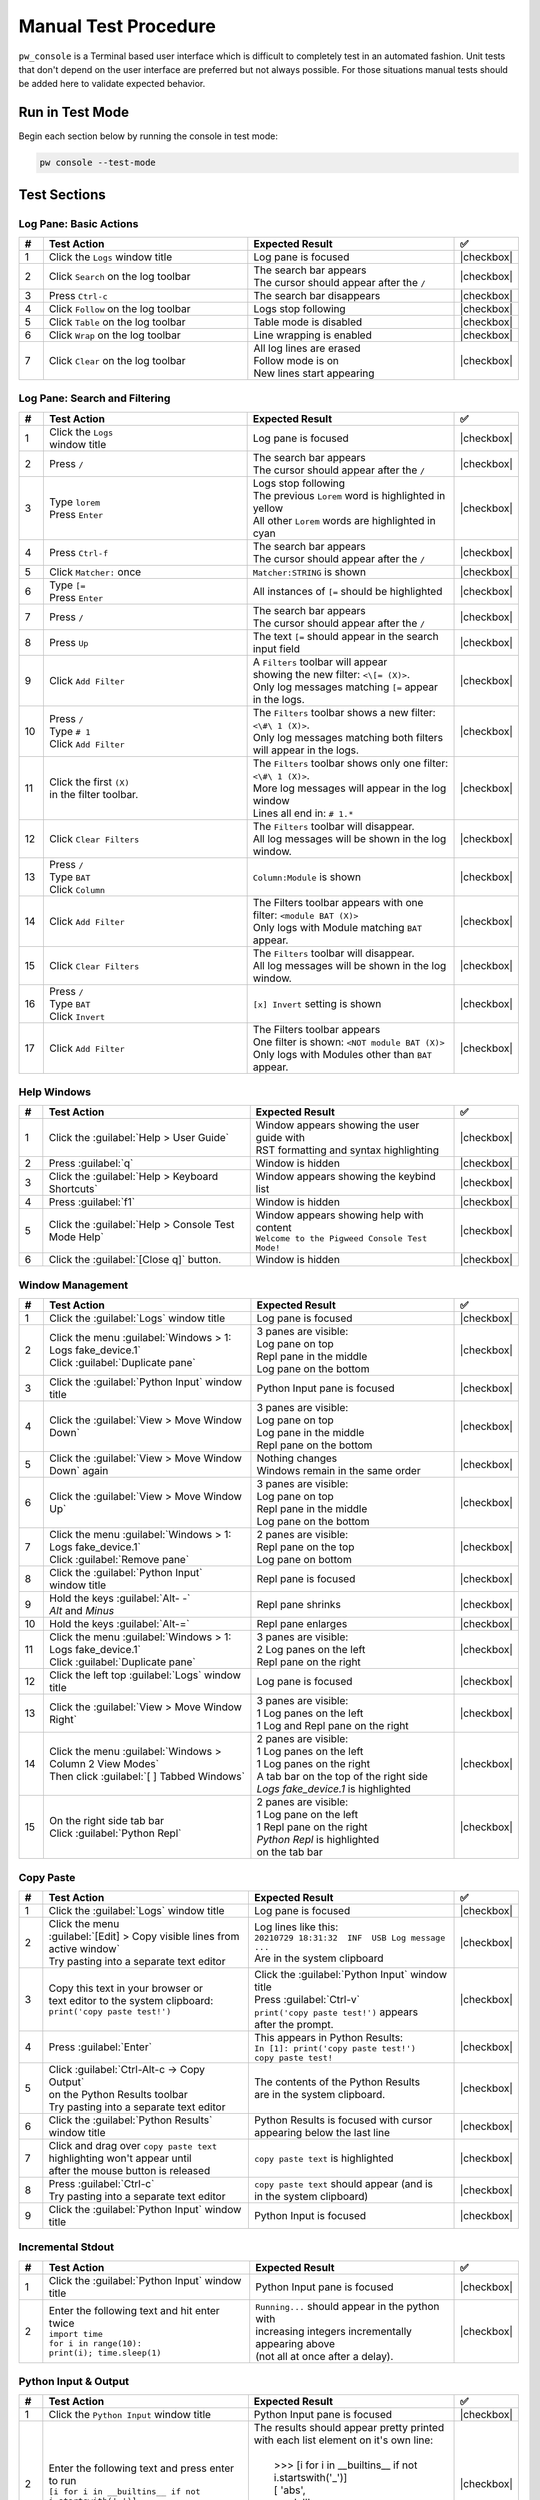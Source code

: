 .. _module-pw_console-testing:

Manual Test Procedure
=====================

``pw_console`` is a Terminal based user interface which is difficult to
completely test in an automated fashion. Unit tests that don't depend on the
user interface are preferred but not always possible. For those situations
manual tests should be added here to validate expected behavior.

Run in Test Mode
----------------

Begin each section below by running the console in test mode:

.. code-block:: shell

  pw console --test-mode

Test Sections
-------------

Log Pane: Basic Actions
^^^^^^^^^^^^^^^^^^^^^^^

.. list-table::
   :widths: 5 45 45 5
   :header-rows: 1

   * - #
     - Test Action
     - Expected Result
     - ✅

   * - 1
     - Click the ``Logs`` window title
     - Log pane is focused
     - |checkbox|

   * - 2
     - Click ``Search`` on the log toolbar
     - | The search bar appears
       | The cursor should appear after the ``/``
     - |checkbox|

   * - 3
     - Press ``Ctrl-c``
     - The search bar disappears
     - |checkbox|

   * - 4
     - Click ``Follow`` on the log toolbar
     - Logs stop following
     - |checkbox|

   * - 5
     - Click ``Table`` on the log toolbar
     - Table mode is disabled
     - |checkbox|

   * - 6
     - Click ``Wrap`` on the log toolbar
     - Line wrapping is enabled
     - |checkbox|

   * - 7
     - Click ``Clear`` on the log toolbar
     - | All log lines are erased
       | Follow mode is on
       | New lines start appearing
     - |checkbox|

Log Pane: Search and Filtering
^^^^^^^^^^^^^^^^^^^^^^^^^^^^^^

.. list-table::
   :widths: 5 45 45 5
   :header-rows: 1

   * - #
     - Test Action
     - Expected Result
     - ✅

   * - 1
     - | Click the ``Logs``
       | window title
     - Log pane is focused
     - |checkbox|

   * - 2
     - Press ``/``
     - | The search bar appears
       | The cursor should appear after the ``/``
     - |checkbox|

   * - 3
     - | Type ``lorem``
       | Press ``Enter``
     - | Logs stop following
       | The previous ``Lorem`` word is highlighted in yellow
       | All other ``Lorem`` words are highlighted in cyan
     - |checkbox|

   * - 4
     - Press ``Ctrl-f``
     - | The search bar appears
       | The cursor should appear after the ``/``
     - |checkbox|

   * - 5
     - Click ``Matcher:`` once
     - ``Matcher:STRING`` is shown
     - |checkbox|

   * - 6
     - | Type ``[=``
       | Press ``Enter``
     - All instances of ``[=`` should be highlighted
     - |checkbox|

   * - 7
     - Press ``/``
     - | The search bar appears
       | The cursor should appear after the ``/``
     - |checkbox|

   * - 8
     - Press ``Up``
     - The text ``[=`` should appear in the search input field
     - |checkbox|

   * - 9
     - Click ``Add Filter``
     - | A ``Filters`` toolbar will appear
       | showing the new filter: ``<\[= (X)>``.
       | Only log messages matching ``[=`` appear in the logs.
     - |checkbox|

   * - 10
     - | Press ``/``
       | Type ``# 1``
       | Click ``Add Filter``
     - | The ``Filters`` toolbar shows a new filter: ``<\#\ 1 (X)>``.
       | Only log messages matching both filters will appear in the logs.
     - |checkbox|

   * - 11
     - | Click the first ``(X)``
       | in the filter toolbar.
     - | The ``Filters`` toolbar shows only one filter: ``<\#\ 1 (X)>``.
       | More log messages will appear in the log window
       | Lines all end in: ``# 1.*``
     - |checkbox|

   * - 12
     - Click ``Clear Filters``
     - | The ``Filters`` toolbar will disappear.
       | All log messages will be shown in the log window.
     - |checkbox|

   * - 13
     - | Press ``/``
       | Type ``BAT``
       | Click ``Column``
     - ``Column:Module`` is shown
     - |checkbox|

   * - 14
     - | Click ``Add Filter``
     - | The Filters toolbar appears with one filter: ``<module BAT (X)>``
       | Only logs with Module matching ``BAT`` appear.
     - |checkbox|

   * - 15
     - Click ``Clear Filters``
     - | The ``Filters`` toolbar will disappear.
       | All log messages will be shown in the log window.
     - |checkbox|

   * - 16
     - | Press ``/``
       | Type ``BAT``
       | Click ``Invert``
     - ``[x] Invert`` setting is shown
     - |checkbox|

   * - 17
     - | Click ``Add Filter``
     - | The Filters toolbar appears
       | One filter is shown: ``<NOT module BAT (X)>``
       | Only logs with Modules other than ``BAT`` appear.
     - |checkbox|

Help Windows
^^^^^^^^^^^^

.. list-table::
   :widths: 5 45 45 5
   :header-rows: 1

   * - #
     - Test Action
     - Expected Result
     - ✅

   * - 1
     - Click the :guilabel:`Help > User Guide`
     - | Window appears showing the user guide with
       | RST formatting and syntax highlighting
     - |checkbox|

   * - 2
     - Press :guilabel:`q`
     - Window is hidden
     - |checkbox|

   * - 3
     - Click the :guilabel:`Help > Keyboard Shortcuts`
     - Window appears showing the keybind list
     - |checkbox|

   * - 4
     - Press :guilabel:`f1`
     - Window is hidden
     - |checkbox|

   * - 5
     - Click the :guilabel:`Help > Console Test Mode Help`
     - | Window appears showing help with content
       | ``Welcome to the Pigweed Console Test Mode!``
     - |checkbox|

   * - 6
     - Click the :guilabel:`[Close q]` button.
     - Window is hidden
     - |checkbox|

Window Management
^^^^^^^^^^^^^^^^^

.. list-table::
   :widths: 5 45 45 5
   :header-rows: 1

   * - #
     - Test Action
     - Expected Result
     - ✅

   * - 1
     - | Click the :guilabel:`Logs` window title
     - Log pane is focused
     - |checkbox|

   * - 2
     - | Click the menu :guilabel:`Windows > 1: Logs fake_device.1`
       | Click :guilabel:`Duplicate pane`
     - | 3 panes are visible:
       | Log pane on top
       | Repl pane in the middle
       | Log pane on the bottom
     - |checkbox|

   * - 3
     - | Click the :guilabel:`Python Input` window title
     - Python Input pane is focused
     - |checkbox|

   * - 4
     - Click the :guilabel:`View > Move Window Down`
     - | 3 panes are visible:
       | Log pane on top
       | Log pane in the middle
       | Repl pane on the bottom
     - |checkbox|

   * - 5
     - Click the :guilabel:`View > Move Window Down` again
     - | Nothing changes
       | Windows remain in the same order
     - |checkbox|

   * - 6
     - Click the :guilabel:`View > Move Window Up`
     - | 3 panes are visible:
       | Log pane on top
       | Repl pane in the middle
       | Log pane on the bottom
     - |checkbox|

   * - 7
     - | Click the menu :guilabel:`Windows > 1: Logs fake_device.1`
       | Click :guilabel:`Remove pane`
     - | 2 panes are visible:
       | Repl pane on the top
       | Log pane on bottom
     - |checkbox|

   * - 8
     - | Click the :guilabel:`Python Input`
       | window title
     - Repl pane is focused
     - |checkbox|

   * - 9
     - | Hold the keys :guilabel:`Alt- -`
       | `Alt` and `Minus`
     - Repl pane shrinks
     - |checkbox|

   * - 10
     - Hold the keys :guilabel:`Alt-=`
     - Repl pane enlarges
     - |checkbox|

   * - 11
     - | Click the menu :guilabel:`Windows > 1: Logs fake_device.1`
       | Click :guilabel:`Duplicate pane`
     - | 3 panes are visible:
       | 2 Log panes on the left
       | Repl pane on the right
     - |checkbox|

   * - 12
     - | Click the left top :guilabel:`Logs` window title
     - Log pane is focused
     - |checkbox|

   * - 13
     - Click the :guilabel:`View > Move Window Right`
     - | 3 panes are visible:
       | 1 Log panes on the left
       | 1 Log and Repl pane on the right
     - |checkbox|

   * - 14
     - | Click the menu :guilabel:`Windows > Column 2 View Modes`
       | Then click :guilabel:`[ ] Tabbed Windows`
     - | 2 panes are visible:
       | 1 Log panes on the left
       | 1 Log panes on the right
       | A tab bar on the top of the right side
       | `Logs fake_device.1` is highlighted
     - |checkbox|

   * - 15
     - | On the right side tab bar
       | Click :guilabel:`Python Repl`
     - | 2 panes are visible:
       | 1 Log pane on the left
       | 1 Repl pane on the right
       | `Python Repl` is highlighted
       | on the tab bar
     - |checkbox|

Copy Paste
^^^^^^^^^^

.. list-table::
   :widths: 5 45 45 5
   :header-rows: 1

   * - #
     - Test Action
     - Expected Result
     - ✅

   * - 1
     - | Click the :guilabel:`Logs` window title
     - Log pane is focused
     - |checkbox|

   * - 2
     - | Click the menu
       | :guilabel:`[Edit] > Copy visible lines from active window`
       | Try pasting into a separate text editor
     - | Log lines like this:
       | ``20210729 18:31:32  INF  USB Log message ...``
       | Are in the system clipboard
     - |checkbox|

   * - 3
     - | Copy this text in your browser or
       | text editor to the system clipboard:
       | ``print('copy paste test!')``
     - | Click the :guilabel:`Python Input` window title
       | Press :guilabel:`Ctrl-v`
       | ``print('copy paste test!')`` appears
       | after the prompt.
     - |checkbox|

   * - 4
     - Press :guilabel:`Enter`
     - | This appears in Python Results:
       | ``In [1]: print('copy paste test!')``
       | ``copy paste test!``
     - |checkbox|

   * - 5
     - | Click :guilabel:`Ctrl-Alt-c -> Copy Output`
       | on the Python Results toolbar
       | Try pasting into a separate text editor
     - | The contents of the Python Results
       | are in the system clipboard.
     - |checkbox|

   * - 6
     - Click the :guilabel:`Python Results` window title
     - | Python Results is focused with cursor
       | appearing below the last line
     - |checkbox|

   * - 7
     - | Click and drag over ``copy paste text``
       | highlighting won't appear until
       | after the mouse button is released
     - | ``copy paste text`` is highlighted
     - |checkbox|

   * - 8
     - | Press :guilabel:`Ctrl-c`
       | Try pasting into a separate text editor
     - | ``copy paste text`` should appear (and is
       | in the system clipboard)
     - |checkbox|

   * - 9
     - Click the :guilabel:`Python Input` window title
     - Python Input is focused
     - |checkbox|

Incremental Stdout
^^^^^^^^^^^^^^^^^^

.. list-table::
   :widths: 5 45 45 5
   :header-rows: 1

   * - #
     - Test Action
     - Expected Result
     - ✅

   * - 1
     - | Click the :guilabel:`Python Input` window title
     - Python Input pane is focused
     - |checkbox|

   * - 2
     - | Enter the following text and hit enter twice
       | ``import time``
       | ``for i in range(10):``
       | ``print(i); time.sleep(1)``
     - | ``Running...`` should appear in the python with
       | increasing integers incrementally appearing above
       | (not all at once after a delay).
     - |checkbox|

Python Input & Output
^^^^^^^^^^^^^^^^^^^^^

.. list-table::
   :widths: 5 45 45 5
   :header-rows: 1

   * - #
     - Test Action
     - Expected Result
     - ✅

   * - 1
     - Click the ``Python Input`` window title
     - Python Input pane is focused
     - |checkbox|

   * - 2
     - | Enter the following text and press enter to run
       | ``[i for i in __builtins__ if not i.startswith('_')]``
     - | The results should appear pretty printed
       | with each list element on it's own line:
       |
       |   >>> [i for i in __builtins__ if not i.startswith('_')]
       |   [ 'abs',
       |     'all',
       |     'any',
       |     'ascii'
       |
     - |checkbox|

Add note to the commit message
------------------------------

Add a ``Testing:`` line to your commit message and mention the steps
executed. For example:

.. code-block:: text

   Testing: Log Pane Steps 1-6

.. |checkbox| raw:: html

    <input type="checkbox">
